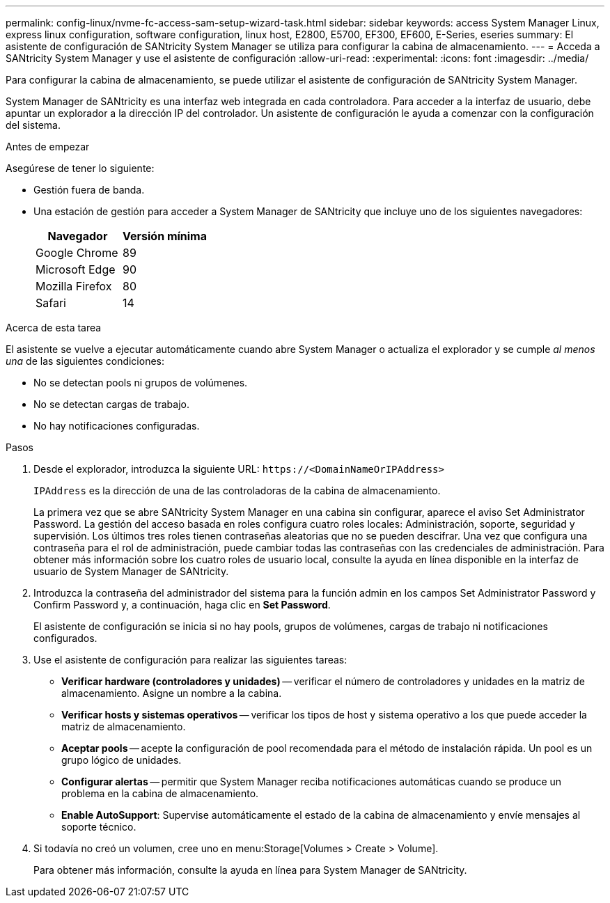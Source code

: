 ---
permalink: config-linux/nvme-fc-access-sam-setup-wizard-task.html 
sidebar: sidebar 
keywords: access System Manager Linux, express linux configuration, software configuration, linux host, E2800, E5700, EF300, EF600, E-Series, eseries 
summary: El asistente de configuración de SANtricity System Manager se utiliza para configurar la cabina de almacenamiento. 
---
= Acceda a SANtricity System Manager y use el asistente de configuración
:allow-uri-read: 
:experimental: 
:icons: font
:imagesdir: ../media/


[role="lead"]
Para configurar la cabina de almacenamiento, se puede utilizar el asistente de configuración de SANtricity System Manager.

System Manager de SANtricity es una interfaz web integrada en cada controladora. Para acceder a la interfaz de usuario, debe apuntar un explorador a la dirección IP del controlador. Un asistente de configuración le ayuda a comenzar con la configuración del sistema.

.Antes de empezar
Asegúrese de tener lo siguiente:

* Gestión fuera de banda.
* Una estación de gestión para acceder a System Manager de SANtricity que incluye uno de los siguientes navegadores:
+
|===
| Navegador | Versión mínima 


 a| 
Google Chrome
 a| 
89



 a| 
Microsoft Edge
 a| 
90



 a| 
Mozilla Firefox
 a| 
80



 a| 
Safari
 a| 
14

|===


.Acerca de esta tarea
El asistente se vuelve a ejecutar automáticamente cuando abre System Manager o actualiza el explorador y se cumple _al menos una_ de las siguientes condiciones:

* No se detectan pools ni grupos de volúmenes.
* No se detectan cargas de trabajo.
* No hay notificaciones configuradas.


.Pasos
. Desde el explorador, introduzca la siguiente URL: `+https://<DomainNameOrIPAddress>+`
+
`IPAddress` es la dirección de una de las controladoras de la cabina de almacenamiento.

+
La primera vez que se abre SANtricity System Manager en una cabina sin configurar, aparece el aviso Set Administrator Password. La gestión del acceso basada en roles configura cuatro roles locales: Administración, soporte, seguridad y supervisión. Los últimos tres roles tienen contraseñas aleatorias que no se pueden descifrar. Una vez que configura una contraseña para el rol de administración, puede cambiar todas las contraseñas con las credenciales de administración. Para obtener más información sobre los cuatro roles de usuario local, consulte la ayuda en línea disponible en la interfaz de usuario de System Manager de SANtricity.

. Introduzca la contraseña del administrador del sistema para la función admin en los campos Set Administrator Password y Confirm Password y, a continuación, haga clic en *Set Password*.
+
El asistente de configuración se inicia si no hay pools, grupos de volúmenes, cargas de trabajo ni notificaciones configurados.

. Use el asistente de configuración para realizar las siguientes tareas:
+
** *Verificar hardware (controladores y unidades)* -- verificar el número de controladores y unidades en la matriz de almacenamiento. Asigne un nombre a la cabina.
** *Verificar hosts y sistemas operativos* -- verificar los tipos de host y sistema operativo a los que puede acceder la matriz de almacenamiento.
** *Aceptar pools* -- acepte la configuración de pool recomendada para el método de instalación rápida. Un pool es un grupo lógico de unidades.
** *Configurar alertas* -- permitir que System Manager reciba notificaciones automáticas cuando se produce un problema en la cabina de almacenamiento.
** *Enable AutoSupport*: Supervise automáticamente el estado de la cabina de almacenamiento y envíe mensajes al soporte técnico.


. Si todavía no creó un volumen, cree uno en menu:Storage[Volumes > Create > Volume].
+
Para obtener más información, consulte la ayuda en línea para System Manager de SANtricity.


